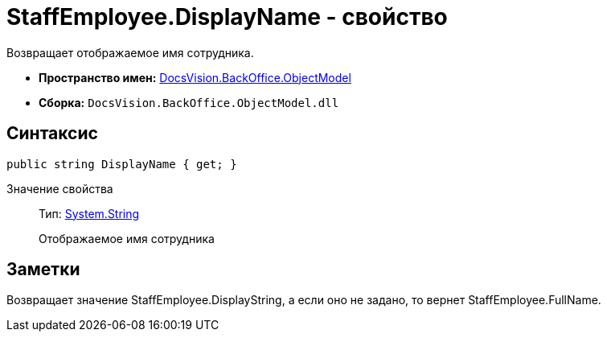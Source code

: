 = StaffEmployee.DisplayName - свойство

Возвращает отображаемое имя сотрудника.

* *Пространство имен:* xref:api/DocsVision/Platform/ObjectModel/ObjectModel_NS.adoc[DocsVision.BackOffice.ObjectModel]
* *Сборка:* `DocsVision.BackOffice.ObjectModel.dll`

== Синтаксис

[source,csharp]
----
public string DisplayName { get; }
----

Значение свойства::
Тип: http://msdn.microsoft.com/ru-ru/library/system.string.aspx[System.String]
+
Отображаемое имя сотрудника

== Заметки

Возвращает значение [.keyword .apiname]#StaffEmployee.DisplayString#, а если оно не задано, то вернет [.keyword .apiname]#StaffEmployee.FullName#.
